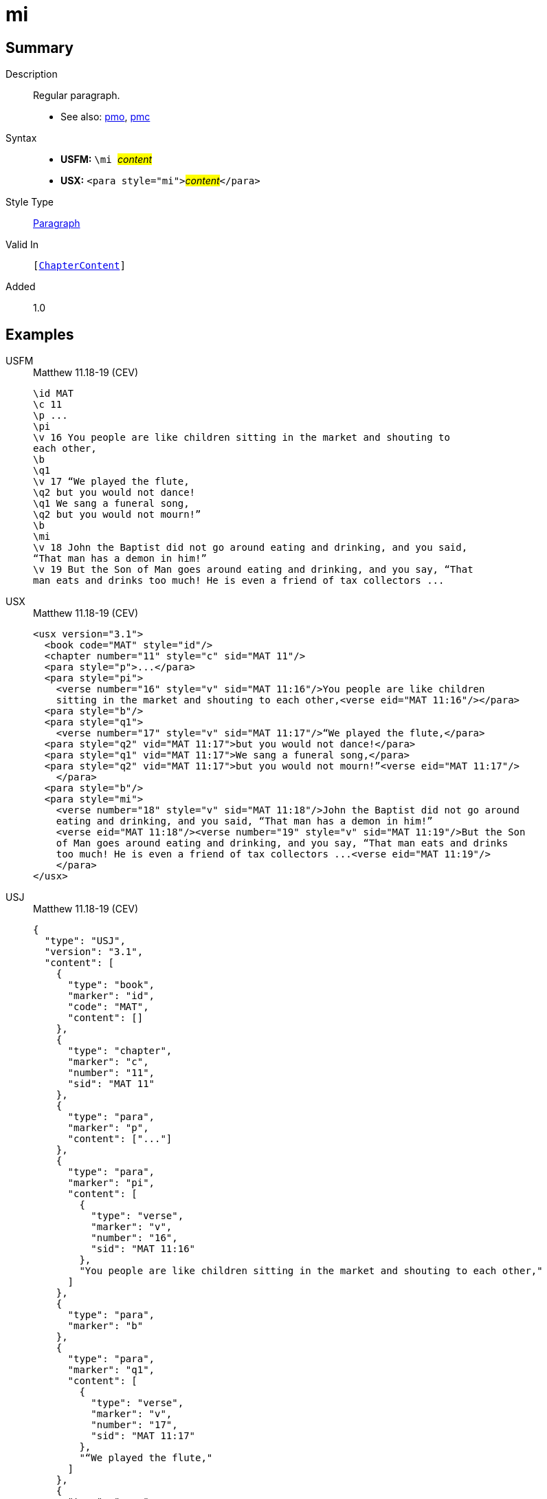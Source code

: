 = mi
:description: Regular paragraph
:url-repo: https://github.com/usfm-bible/tcdocs/blob/main/markers/para/mi.adoc
:noindex:
ifndef::localdir[]
:source-highlighter: rouge
:localdir: ../
endif::[]
:imagesdir: {localdir}/images

// tag::public[]

== Summary

Description:: Regular paragraph.
- See also: xref:para:paragraphs/pmo.adoc[pmo], xref:para:paragraphs/pmc.adoc[pmc]
Syntax::
* *USFM:* ``++\mi ++``#__content__#
* *USX:* ``++<para style="mi">++``#__content__#``++</para>++``
Style Type:: xref:para:index.adoc[Paragraph]
Valid In:: `[xref:doc:index.adoc#doc-book-chapter-content[ChapterContent]]`
// tag::spec[]
Added:: 1.0
// end::spec[]

== Examples

[tabs]
======
USFM::
+
.Matthew 11.18-19 (CEV)
[source#src-usfm-para-mi_1,usfm,highlight=14]
----
\id MAT
\c 11
\p ...
\pi
\v 16 You people are like children sitting in the market and shouting to 
each other,
\b
\q1
\v 17 “We played the flute,
\q2 but you would not dance!
\q1 We sang a funeral song,
\q2 but you would not mourn!”
\b
\mi
\v 18 John the Baptist did not go around eating and drinking, and you said, 
“That man has a demon in him!”
\v 19 But the Son of Man goes around eating and drinking, and you say, “That 
man eats and drinks too much! He is even a friend of tax collectors ...
----
USX::
+
.Matthew 11.18-19 (CEV)
[source#src-usx-para-mi_1,xml,highlight=16]
----
<usx version="3.1">
  <book code="MAT" style="id"/>
  <chapter number="11" style="c" sid="MAT 11"/>
  <para style="p">...</para>
  <para style="pi">
    <verse number="16" style="v" sid="MAT 11:16"/>You people are like children
    sitting in the market and shouting to each other,<verse eid="MAT 11:16"/></para>
  <para style="b"/>
  <para style="q1">
    <verse number="17" style="v" sid="MAT 11:17"/>“We played the flute,</para>
  <para style="q2" vid="MAT 11:17">but you would not dance!</para>
  <para style="q1" vid="MAT 11:17">We sang a funeral song,</para>
  <para style="q2" vid="MAT 11:17">but you would not mourn!”<verse eid="MAT 11:17"/>
    </para>
  <para style="b"/>
  <para style="mi">
    <verse number="18" style="v" sid="MAT 11:18"/>John the Baptist did not go around
    eating and drinking, and you said, “That man has a demon in him!”
    <verse eid="MAT 11:18"/><verse number="19" style="v" sid="MAT 11:19"/>But the Son 
    of Man goes around eating and drinking, and you say, “That man eats and drinks 
    too much! He is even a friend of tax collectors ...<verse eid="MAT 11:19"/>
    </para>
</usx>
----
USJ::
+
.Matthew 11.18-19 (CEV)
[source#src-usj-para-mi_1,json,highlight=]
----
{
  "type": "USJ",
  "version": "3.1",
  "content": [
    {
      "type": "book",
      "marker": "id",
      "code": "MAT",
      "content": []
    },
    {
      "type": "chapter",
      "marker": "c",
      "number": "11",
      "sid": "MAT 11"
    },
    {
      "type": "para",
      "marker": "p",
      "content": ["..."]
    },
    {
      "type": "para",
      "marker": "pi",
      "content": [
        {
          "type": "verse",
          "marker": "v",
          "number": "16",
          "sid": "MAT 11:16"
        },
        "You people are like children sitting in the market and shouting to each other,"
      ]
    },
    {
      "type": "para",
      "marker": "b"
    },
    {
      "type": "para",
      "marker": "q1",
      "content": [
        {
          "type": "verse",
          "marker": "v",
          "number": "17",
          "sid": "MAT 11:17"
        },
        "“We played the flute,"
      ]
    },
    {
      "type": "para",
      "marker": "q2",
      "content": ["but you would not dance!"]
    },
    {
      "type": "para",
      "marker": "q1",
      "content": ["We sang a funeral song,"]
    },
    {
      "type": "para",
      "marker": "q2",
      "content": ["but you would not mourn!”"]
    },
    {
      "type": "para",
      "marker": "b"
    },
    {
      "type": "para",
      "marker": "mi",
      "content": [
        {
          "type": "verse",
          "marker": "v",
          "number": "18",
          "sid": "MAT 11:18"
        },
        "John the Baptist did not go around eating and drinking, and you said, “That man has a demon in him!” ",
        {
          "type": "verse",
          "marker": "v",
          "number": "19",
          "sid": "MAT 11:19"
        },
        "But the Son of Man goes around eating and drinking, and you say, “That man eats and drinks too much! He is even a friend of tax collectors ..."
      ]
    }
  ]
}
----
======

image::para/mi_1.jpg[Matthew 11.18-19 (CEV),300]

== Properties

TextType:: VerseText
TextProperties:: paragraph, publishable, vernacular

== Publication Issues

// end::public[]

== Discussion
